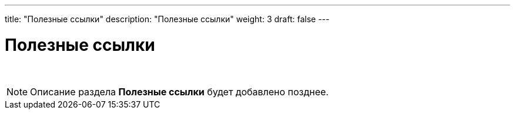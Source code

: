 ---
title: "Полезные ссылки"
description: "Полезные ссылки"
weight: 3
draft: false
---

:toc: auto
:toc-title: Содержание
:doctype: book
:icons: font
:figure-caption: Рисунок
:source-highlighter: pygments
:pygments-css: style
:pygments-style: monokai
:includedir: ./content/

:imgdir: /01_03_img/
:imagesdir: {imgdir}
ifeval::[{exp2pdf} == 1]
:imagesdir: static{imgdir}
:includedir: ../
endif::[]

:imagesoutdir: ./static/01_03_img/

= Полезные ссылки

{empty} +

====
NOTE: Описание раздела *Полезные ссылки* будет добавлено позднее.
====

